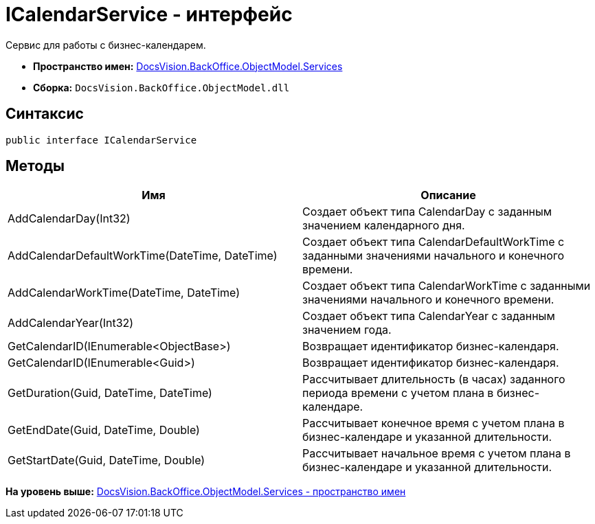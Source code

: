 = ICalendarService - интерфейс

Сервис для работы с бизнес-календарем.

* [.keyword]*Пространство имен:* xref:Services_NS.adoc[DocsVision.BackOffice.ObjectModel.Services]
* [.keyword]*Сборка:* [.ph .filepath]`DocsVision.BackOffice.ObjectModel.dll`

== Синтаксис

[source,pre,codeblock,language-csharp]
----
public interface ICalendarService
----

== Методы

[cols=",",options="header",]
|===
|Имя |Описание
|AddCalendarDay(Int32) |Создает объект типа [.keyword .apiname]#CalendarDay# с заданным значением календарного дня.
|AddCalendarDefaultWorkTime(DateTime, DateTime) |Создает объект типа [.keyword .apiname]#CalendarDefaultWorkTime# с заданными значениями начального и конечного времени.
|AddCalendarWorkTime(DateTime, DateTime) |Создает объект типа [.keyword .apiname]#CalendarWorkTime# с заданными значениями начального и конечного времени.
|AddCalendarYear(Int32) |Создает объект типа [.keyword .apiname]#CalendarYear# с заданным значением года.
|GetCalendarID(IEnumerable<ObjectBase>) |Возвращает идентификатор бизнес-календаря.
|GetCalendarID(IEnumerable<Guid>) |Возвращает идентификатор бизнес-календаря.
|GetDuration(Guid, DateTime, DateTime) |Рассчитывает длительность (в часах) заданного периода времени с учетом плана в бизнес-календаре.
|GetEndDate(Guid, DateTime, Double) |Рассчитывает конечное время с учетом плана в бизнес-календаре и указанной длительности.
|GetStartDate(Guid, DateTime, Double) |Рассчитывает начальное время с учетом плана в бизнес-календаре и указанной длительности.
|===

*На уровень выше:* xref:../../../../../api/DocsVision/BackOffice/ObjectModel/Services/Services_NS.adoc[DocsVision.BackOffice.ObjectModel.Services - пространство имен]
